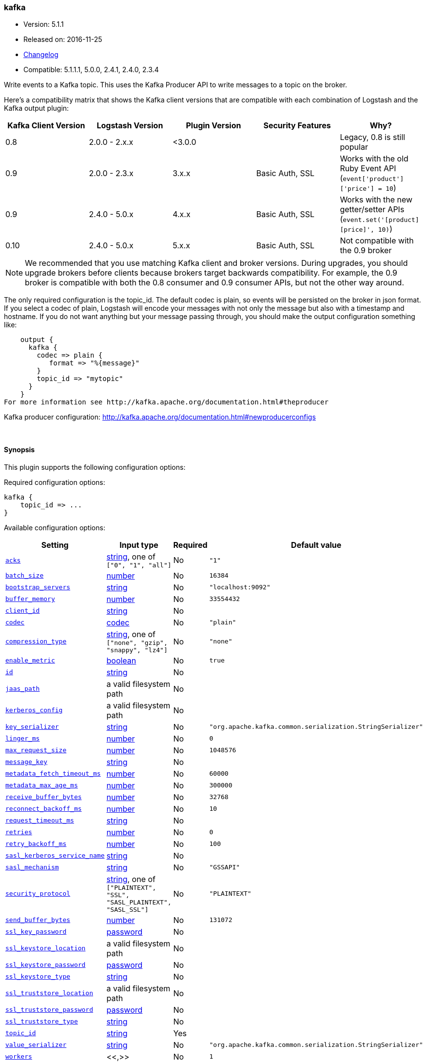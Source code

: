[[plugins-outputs-kafka]]
=== kafka

* Version: 5.1.1
* Released on: 2016-11-25
* https://github.com/logstash-plugins/logstash-output-kafka/blob/master/CHANGELOG.md#511[Changelog]
* Compatible: 5.1.1.1, 5.0.0, 2.4.1, 2.4.0, 2.3.4



Write events to a Kafka topic. This uses the Kafka Producer API to write messages to a topic on
the broker.

Here's a compatibility matrix that shows the Kafka client versions that are compatible with each combination
of Logstash and the Kafka output plugin: 

[options="header"]
|==========================================================
|Kafka Client Version |Logstash Version |Plugin Version |Security Features |Why?
|0.8       |2.0.0 - 2.x.x   |<3.0.0 | |Legacy, 0.8 is still popular 
|0.9       |2.0.0 - 2.3.x   | 3.x.x |Basic Auth, SSL |Works with the old Ruby Event API (`event['product']['price'] = 10`)  
|0.9       |2.4.0 - 5.0.x   | 4.x.x |Basic Auth, SSL |Works with the new getter/setter APIs (`event.set('[product][price]', 10)`)
|0.10      |2.4.0 - 5.0.x   | 5.x.x |Basic Auth, SSL |Not compatible with the 0.9 broker 
|==========================================================

NOTE: We recommended that you use matching Kafka client and broker versions. During upgrades, you should
upgrade brokers before clients because brokers target backwards compatibility. For example, the 0.9 broker
is compatible with both the 0.8 consumer and 0.9 consumer APIs, but not the other way around.

The only required configuration is the topic_id. The default codec is plain,
so events will be persisted on the broker in json format. If you select a codec of plain,
Logstash will encode your messages with not only the message but also with a timestamp and
hostname. If you do not want anything but your message passing through, you should make the output
configuration something like:
[source,ruby]
    output {
      kafka {
        codec => plain {
           format => "%{message}"
        }
        topic_id => "mytopic"
      }
    }
For more information see http://kafka.apache.org/documentation.html#theproducer

Kafka producer configuration: http://kafka.apache.org/documentation.html#newproducerconfigs

&nbsp;

==== Synopsis

This plugin supports the following configuration options:

Required configuration options:

[source,json]
--------------------------
kafka {
    topic_id => ...
}
--------------------------



Available configuration options:

[cols="<,<,<,<m",options="header",]
|=======================================================================
|Setting |Input type|Required|Default value
| <<plugins-outputs-kafka-acks>> |<<string,string>>, one of `["0", "1", "all"]`|No|`"1"`
| <<plugins-outputs-kafka-batch_size>> |<<number,number>>|No|`16384`
| <<plugins-outputs-kafka-bootstrap_servers>> |<<string,string>>|No|`"localhost:9092"`
| <<plugins-outputs-kafka-buffer_memory>> |<<number,number>>|No|`33554432`
| <<plugins-outputs-kafka-client_id>> |<<string,string>>|No|
| <<plugins-outputs-kafka-codec>> |<<codec,codec>>|No|`"plain"`
| <<plugins-outputs-kafka-compression_type>> |<<string,string>>, one of `["none", "gzip", "snappy", "lz4"]`|No|`"none"`
| <<plugins-outputs-kafka-enable_metric>> |<<boolean,boolean>>|No|`true`
| <<plugins-outputs-kafka-id>> |<<string,string>>|No|
| <<plugins-outputs-kafka-jaas_path>> |a valid filesystem path|No|
| <<plugins-outputs-kafka-kerberos_config>> |a valid filesystem path|No|
| <<plugins-outputs-kafka-key_serializer>> |<<string,string>>|No|`"org.apache.kafka.common.serialization.StringSerializer"`
| <<plugins-outputs-kafka-linger_ms>> |<<number,number>>|No|`0`
| <<plugins-outputs-kafka-max_request_size>> |<<number,number>>|No|`1048576`
| <<plugins-outputs-kafka-message_key>> |<<string,string>>|No|
| <<plugins-outputs-kafka-metadata_fetch_timeout_ms>> |<<number,number>>|No|`60000`
| <<plugins-outputs-kafka-metadata_max_age_ms>> |<<number,number>>|No|`300000`
| <<plugins-outputs-kafka-receive_buffer_bytes>> |<<number,number>>|No|`32768`
| <<plugins-outputs-kafka-reconnect_backoff_ms>> |<<number,number>>|No|`10`
| <<plugins-outputs-kafka-request_timeout_ms>> |<<string,string>>|No|
| <<plugins-outputs-kafka-retries>> |<<number,number>>|No|`0`
| <<plugins-outputs-kafka-retry_backoff_ms>> |<<number,number>>|No|`100`
| <<plugins-outputs-kafka-sasl_kerberos_service_name>> |<<string,string>>|No|
| <<plugins-outputs-kafka-sasl_mechanism>> |<<string,string>>|No|`"GSSAPI"`
| <<plugins-outputs-kafka-security_protocol>> |<<string,string>>, one of `["PLAINTEXT", "SSL", "SASL_PLAINTEXT", "SASL_SSL"]`|No|`"PLAINTEXT"`
| <<plugins-outputs-kafka-send_buffer_bytes>> |<<number,number>>|No|`131072`
| <<plugins-outputs-kafka-ssl_key_password>> |<<password,password>>|No|
| <<plugins-outputs-kafka-ssl_keystore_location>> |a valid filesystem path|No|
| <<plugins-outputs-kafka-ssl_keystore_password>> |<<password,password>>|No|
| <<plugins-outputs-kafka-ssl_keystore_type>> |<<string,string>>|No|
| <<plugins-outputs-kafka-ssl_truststore_location>> |a valid filesystem path|No|
| <<plugins-outputs-kafka-ssl_truststore_password>> |<<password,password>>|No|
| <<plugins-outputs-kafka-ssl_truststore_type>> |<<string,string>>|No|
| <<plugins-outputs-kafka-topic_id>> |<<string,string>>|Yes|
| <<plugins-outputs-kafka-value_serializer>> |<<string,string>>|No|`"org.apache.kafka.common.serialization.StringSerializer"`
| <<plugins-outputs-kafka-workers>> |<<,>>|No|`1`
|=======================================================================


==== Details

&nbsp;

[[plugins-outputs-kafka-acks]]
===== `acks` 

  * Value can be any of: `0`, `1`, `all`
  * Default value is `"1"`

The number of acknowledgments the producer requires the leader to have received
before considering a request complete.

acks=0,   the producer will not wait for any acknowledgment from the server at all.
acks=1,   This will mean the leader will write the record to its local log but
          will respond without awaiting full acknowledgement from all followers.
acks=all, This means the leader will wait for the full set of in-sync replicas to acknowledge the record.

[[plugins-outputs-kafka-batch_size]]
===== `batch_size` 

  * Value type is <<number,number>>
  * Default value is `16384`

The producer will attempt to batch records together into fewer requests whenever multiple
records are being sent to the same partition. This helps performance on both the client
and the server. This configuration controls the default batch size in bytes.

[[plugins-outputs-kafka-block_on_buffer_full]]
===== `block_on_buffer_full`  (DEPRECATED)

  * DEPRECATED WARNING: This configuration item is deprecated and may not be available in future versions.
  * Value type is <<boolean,boolean>>
  * Default value is `true`

When our memory buffer is exhausted we must either stop accepting new
records (block) or throw errors. By default this setting is true and we block,
however in some scenarios blocking is not desirable and it is better to immediately give an error.

[[plugins-outputs-kafka-bootstrap_servers]]
===== `bootstrap_servers` 

  * Value type is <<string,string>>
  * Default value is `"localhost:9092"`

This is for bootstrapping and the producer will only use it for getting metadata (topics,
partitions and replicas). The socket connections for sending the actual data will be
established based on the broker information returned in the metadata. The format is
`host1:port1,host2:port2`, and the list can be a subset of brokers or a VIP pointing to a
subset of brokers.

[[plugins-outputs-kafka-buffer_memory]]
===== `buffer_memory` 

  * Value type is <<number,number>>
  * Default value is `33554432`

The total bytes of memory the producer can use to buffer records waiting to be sent to the server.

[[plugins-outputs-kafka-client_id]]
===== `client_id` 

  * Value type is <<string,string>>
  * There is no default value for this setting.

The id string to pass to the server when making requests.
The purpose of this is to be able to track the source of requests beyond just
ip/port by allowing a logical application name to be included with the request

[[plugins-outputs-kafka-codec]]
===== `codec` 

  * Value type is <<codec,codec>>
  * Default value is `"plain"`

The codec used for output data. Output codecs are a convenient method for encoding your data before it leaves the output, without needing a separate filter in your Logstash pipeline.

[[plugins-outputs-kafka-compression_type]]
===== `compression_type` 

  * Value can be any of: `none`, `gzip`, `snappy`, `lz4`
  * Default value is `"none"`

The compression type for all data generated by the producer.
The default is none (i.e. no compression). Valid values are none, gzip, or snappy.

[[plugins-outputs-kafka-enable_metric]]
===== `enable_metric` 

  * Value type is <<boolean,boolean>>
  * Default value is `true`

Disable or enable metric logging for this specific plugin instance
by default we record all the metrics we can, but you can disable metrics collection
for a specific plugin.

[[plugins-outputs-kafka-id]]
===== `id` 

  * Value type is <<string,string>>
  * There is no default value for this setting.

Add a unique `ID` to the plugin instance, this `ID` is used for tracking
information for a specific configuration of the plugin.

```
output {
 stdout {
   id => "ABC"
 }
}
```

If you don't explicitely set this variable Logstash will generate a unique name.

[[plugins-outputs-kafka-jaas_path]]
===== `jaas_path` 

  * Value type is <<path,path>>
  * There is no default value for this setting.

The Java Authentication and Authorization Service (JAAS) API supplies user authentication and authorization 
services for Kafka. This setting provides the path to the JAAS file. Sample JAAS file for Kafka client:
[source,java]
----------------------------------
KafkaClient {
  com.sun.security.auth.module.Krb5LoginModule required
  useTicketCache=true
  renewTicket=true
  serviceName="kafka";
  };
----------------------------------

Please note that specifying `jaas_path` and `kerberos_config` in the config file will add these 
to the global JVM system properties. This means if you have multiple Kafka inputs, all of them would be sharing the same 
`jaas_path` and `kerberos_config`. If this is not desirable, you would have to run separate instances of Logstash on 
different JVM instances.

[[plugins-outputs-kafka-kerberos_config]]
===== `kerberos_config` 

  * Value type is <<path,path>>
  * There is no default value for this setting.

Optional path to kerberos config file. This is krb5.conf style as detailed in https://web.mit.edu/kerberos/krb5-1.12/doc/admin/conf_files/krb5_conf.html

[[plugins-outputs-kafka-key_serializer]]
===== `key_serializer` 

  * Value type is <<string,string>>
  * Default value is `"org.apache.kafka.common.serialization.StringSerializer"`

Serializer class for the key of the message

[[plugins-outputs-kafka-linger_ms]]
===== `linger_ms` 

  * Value type is <<number,number>>
  * Default value is `0`

The producer groups together any records that arrive in between request
transmissions into a single batched request. Normally this occurs only under
load when records arrive faster than they can be sent out. However in some circumstances
the client may want to reduce the number of requests even under moderate load.
This setting accomplishes this by adding a small amount of artificial delay—that is,
rather than immediately sending out a record the producer will wait for up to the given delay
to allow other records to be sent so that the sends can be batched together.

[[plugins-outputs-kafka-max_request_size]]
===== `max_request_size` 

  * Value type is <<number,number>>
  * Default value is `1048576`

The maximum size of a request

[[plugins-outputs-kafka-message_key]]
===== `message_key` 

  * Value type is <<string,string>>
  * There is no default value for this setting.

The key for the message

[[plugins-outputs-kafka-metadata_fetch_timeout_ms]]
===== `metadata_fetch_timeout_ms` 

  * Value type is <<number,number>>
  * Default value is `60000`

the timeout setting for initial metadata request to fetch topic metadata.

[[plugins-outputs-kafka-metadata_max_age_ms]]
===== `metadata_max_age_ms` 

  * Value type is <<number,number>>
  * Default value is `300000`

the max time in milliseconds before a metadata refresh is forced.

[[plugins-outputs-kafka-receive_buffer_bytes]]
===== `receive_buffer_bytes` 

  * Value type is <<number,number>>
  * Default value is `32768`

The size of the TCP receive buffer to use when reading data

[[plugins-outputs-kafka-reconnect_backoff_ms]]
===== `reconnect_backoff_ms` 

  * Value type is <<number,number>>
  * Default value is `10`

The amount of time to wait before attempting to reconnect to a given host when a connection fails.

[[plugins-outputs-kafka-request_timeout_ms]]
===== `request_timeout_ms` 

  * Value type is <<string,string>>
  * There is no default value for this setting.

The configuration controls the maximum amount of time the client will wait
for the response of a request. If the response is not received before the timeout
elapses the client will resend the request if necessary or fail the request if
retries are exhausted.

[[plugins-outputs-kafka-retries]]
===== `retries` 

  * Value type is <<number,number>>
  * Default value is `0`

Setting a value greater than zero will cause the client to
resend any record whose send fails with a potentially transient error.

[[plugins-outputs-kafka-retry_backoff_ms]]
===== `retry_backoff_ms` 

  * Value type is <<number,number>>
  * Default value is `100`

The amount of time to wait before attempting to retry a failed produce request to a given topic partition.

[[plugins-outputs-kafka-sasl_kerberos_service_name]]
===== `sasl_kerberos_service_name` 

  * Value type is <<string,string>>
  * There is no default value for this setting.

The Kerberos principal name that Kafka broker runs as. 
This can be defined either in Kafka's JAAS config or in Kafka's config.

[[plugins-outputs-kafka-sasl_mechanism]]
===== `sasl_mechanism` 

  * Value type is <<string,string>>
  * Default value is `"GSSAPI"`

http://kafka.apache.org/documentation.html#security_sasl[SASL mechanism] used for client connections. 
This may be any mechanism for which a security provider is available.
GSSAPI is the default mechanism.

[[plugins-outputs-kafka-security_protocol]]
===== `security_protocol` 

  * Value can be any of: `PLAINTEXT`, `SSL`, `SASL_PLAINTEXT`, `SASL_SSL`
  * Default value is `"PLAINTEXT"`

Security protocol to use, which can be either of PLAINTEXT,SSL,SASL_PLAINTEXT,SASL_SSL

[[plugins-outputs-kafka-send_buffer_bytes]]
===== `send_buffer_bytes` 

  * Value type is <<number,number>>
  * Default value is `131072`

The size of the TCP send buffer to use when sending data.

[[plugins-outputs-kafka-ssl]]
===== `ssl`  (DEPRECATED)

  * DEPRECATED WARNING: This configuration item is deprecated and may not be available in future versions.
  * Value type is <<boolean,boolean>>
  * Default value is `false`

Enable SSL/TLS secured communication to Kafka broker.

[[plugins-outputs-kafka-ssl_key_password]]
===== `ssl_key_password` 

  * Value type is <<password,password>>
  * There is no default value for this setting.

The password of the private key in the key store file.

[[plugins-outputs-kafka-ssl_keystore_location]]
===== `ssl_keystore_location` 

  * Value type is <<path,path>>
  * There is no default value for this setting.

If client authentication is required, this setting stores the keystore path.

[[plugins-outputs-kafka-ssl_keystore_password]]
===== `ssl_keystore_password` 

  * Value type is <<password,password>>
  * There is no default value for this setting.

If client authentication is required, this setting stores the keystore password

[[plugins-outputs-kafka-ssl_keystore_type]]
===== `ssl_keystore_type` 

  * Value type is <<string,string>>
  * There is no default value for this setting.

The keystore type.

[[plugins-outputs-kafka-ssl_truststore_location]]
===== `ssl_truststore_location` 

  * Value type is <<path,path>>
  * There is no default value for this setting.

The JKS truststore path to validate the Kafka broker's certificate.

[[plugins-outputs-kafka-ssl_truststore_password]]
===== `ssl_truststore_password` 

  * Value type is <<password,password>>
  * There is no default value for this setting.

The truststore password

[[plugins-outputs-kafka-ssl_truststore_type]]
===== `ssl_truststore_type` 

  * Value type is <<string,string>>
  * There is no default value for this setting.

The truststore type.

[[plugins-outputs-kafka-timeout_ms]]
===== `timeout_ms`  (DEPRECATED)

  * DEPRECATED WARNING: This configuration item is deprecated and may not be available in future versions.
  * Value type is <<number,number>>
  * Default value is `30000`

The configuration controls the maximum amount of time the server will wait for acknowledgments
from followers to meet the acknowledgment requirements the producer has specified with the
acks configuration. If the requested number of acknowledgments are not met when the timeout
elapses an error will be returned. This timeout is measured on the server side and does not
include the network latency of the request.

[[plugins-outputs-kafka-topic_id]]
===== `topic_id` 

  * This is a required setting.
  * Value type is <<string,string>>
  * There is no default value for this setting.

The topic to produce messages to

[[plugins-outputs-kafka-value_serializer]]
===== `value_serializer` 

  * Value type is <<string,string>>
  * Default value is `"org.apache.kafka.common.serialization.StringSerializer"`

Serializer class for the value of the message

[[plugins-outputs-kafka-workers]]
===== `workers` 

  * Value type is <<string,string>>
  * Default value is `1`

TODO remove this in Logstash 6.0
when we no longer support the :legacy type
This is hacky, but it can only be herne


